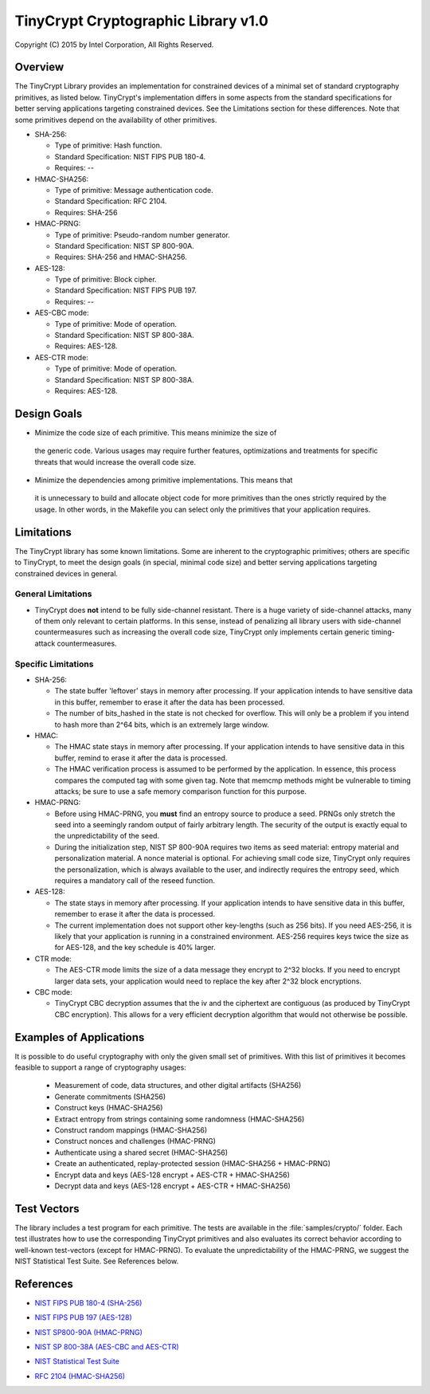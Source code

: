 .. _tinycrypt:

TinyCrypt Cryptographic Library v1.0
####################################
Copyright (C) 2015 by Intel Corporation, All Rights Reserved.

Overview
********
The TinyCrypt Library provides an implementation for constrained devices of a
minimal set of standard cryptography primitives, as listed below. TinyCrypt's
implementation differs in some aspects from the standard specifications for
better serving applications targeting constrained devices. See the Limitations
section for these differences. Note that some primitives depend on the
availability of other primitives.

* SHA-256:

  * Type of primitive: Hash function.
  * Standard Specification: NIST FIPS PUB 180-4.
  * Requires: --

* HMAC-SHA256:

  * Type of primitive: Message authentication code.
  * Standard Specification: RFC 2104.
  * Requires: SHA-256

* HMAC-PRNG:

  * Type of primitive: Pseudo-random number generator.
  * Standard Specification: NIST SP 800-90A.
  * Requires: SHA-256 and HMAC-SHA256.

* AES-128:

  * Type of primitive: Block cipher.
  * Standard Specification: NIST FIPS PUB 197.
  * Requires: --

* AES-CBC mode:

  * Type of primitive: Mode of operation.
  * Standard Specification: NIST SP 800-38A.
  * Requires: AES-128.

* AES-CTR mode:

  * Type of primitive: Mode of operation.
  * Standard Specification: NIST SP 800-38A.
  * Requires: AES-128.


Design Goals
************

* Minimize the code size of each primitive. This means minimize the size of
 the generic code. Various usages may require further features, optimizations
 and treatments for specific threats that would increase the overall code size.

* Minimize the dependencies among primitive implementations. This means that
 it is unnecessary to build and allocate object code for more primitives
 than the ones strictly required by the usage. In other words,
 in the Makefile you can select only the primitives that your application requires.


Limitations
***********

The TinyCrypt library has some known limitations. Some are inherent to
the cryptographic primitives; others are specific to TinyCrypt, to
meet the design goals (in special, minimal code size) and better serving
applications targeting constrained devices in general.

General Limitations
===================

* TinyCrypt does **not** intend to be fully side-channel resistant. There is a huge
  variety of side-channel attacks, many of them only relevant to certain
  platforms. In this sense, instead of penalizing all library users with
  side-channel countermeasures such as increasing the overall code size,
  TinyCrypt only implements certain generic timing-attack countermeasures.

Specific Limitations
====================

* SHA-256:

  * The state buffer 'leftover' stays in memory after processing. If your
    application intends to have sensitive data in this buffer, remember to
    erase it after the data has been processed.

  * The number of bits_hashed in the state is not checked for overflow.
    This will only be a problem if you intend to hash more than
    2^64 bits, which is an extremely large window.

* HMAC:

  * The HMAC state stays in memory after processing. If your application
    intends to have sensitive data in this buffer, remind to erase it after
    the data is processed.

  * The HMAC verification process is assumed to be performed by the application.
    In essence, this process compares the computed tag with some given tag.
    Note that memcmp methods might be vulnerable to timing attacks; be
    sure to use a safe memory comparison function for this purpose.

* HMAC-PRNG:

  * Before using HMAC-PRNG, you **must** find an entropy source to produce a seed.
    PRNGs only stretch the seed into a seemingly random output of fairly
    arbitrary length. The security of the output is exactly equal to the
    unpredictability of the seed.

  * During the initialization step, NIST SP 800-90A requires two items as seed
    material: entropy material and personalization material. A nonce material is optional.
    For achieving small code size, TinyCrypt only requires the personalization,
    which is always available to the user, and indirectly requires the entropy seed,
    which requires a mandatory call of the reseed function.

* AES-128:

  * The state stays in memory after processing. If your application intends to
    have sensitive data in this buffer, remember to erase it after the data is
    processed.

  * The current implementation does not support other key-lengths (such as 256 bits).
    If you need AES-256, it is likely that your application is running in a
    constrained environment. AES-256 requires keys twice the size as for AES-128,
    and the key schedule is 40% larger.

* CTR mode:

  * The AES-CTR mode limits the size of a data message they encrypt to 2^32 blocks.
    If you need to encrypt larger data sets, your application would
    need to replace the key after 2^32 block encryptions.

* CBC mode:

  * TinyCrypt CBC decryption assumes that the iv and the ciphertext are
    contiguous (as produced by TinyCrypt CBC encryption). This allows for a
    very efficient decryption algorithm that would not otherwise be possible.


Examples of Applications
************************
It is possible to do useful cryptography with only the given small set of primitives.
With this list of primitives it becomes feasible to support a range of cryptography usages:

 * Measurement of code, data structures, and other digital artifacts (SHA256)

 * Generate commitments (SHA256)

 * Construct keys (HMAC-SHA256)

 * Extract entropy from strings containing some randomness (HMAC-SHA256)

 * Construct random mappings (HMAC-SHA256)

 * Construct nonces and challenges (HMAC-PRNG)

 * Authenticate using a shared secret (HMAC-SHA256)

 * Create an authenticated, replay-protected session (HMAC-SHA256 + HMAC-PRNG)

 * Encrypt data and keys (AES-128 encrypt + AES-CTR + HMAC-SHA256)

 * Decrypt data and keys (AES-128 encrypt + AES-CTR + HMAC-SHA256)


Test Vectors
************

The library includes a test program for each primitive. The tests are available
in the :file:`samples/crypto/` folder. Each test illustrates how to use the corresponding
TinyCrypt primitives and also evaluates its correct behavior according to
well-known test-vectors (except for HMAC-PRNG). To evaluate the unpredictability
of the HMAC-PRNG, we suggest the NIST Statistical Test Suite. See References below.

References
**********

* `NIST FIPS PUB 180-4 (SHA-256)`_

.. _NIST FIPS PUB 180-4 (SHA-256):
   http://csrc.nist.gov/publications/fips/fips180-4/fips-180-4.pdf

* `NIST FIPS PUB 197 (AES-128)`_

.. _NIST FIPS PUB 197 (AES-128):
   http://csrc.nist.gov/publications/fips/fips197/fips-197.pdf

* `NIST SP800-90A (HMAC-PRNG)`_

.. _NIST SP800-90A (HMAC-PRNG):
   http://csrc.nist.gov/publications/nistpubs/800-90A/SP800-90A.pdf

* `NIST SP 800-38A (AES-CBC and AES-CTR)`_

.. _NIST SP 800-38A (AES-CBC and AES-CTR):
   http://csrc.nist.gov/publications/nistpubs/800-38a/sp800-38a.pdf

* `NIST Statistical Test Suite`_

.. _NIST Statistical Test Suite:
   http://csrc.nist.gov/groups/ST/toolkit/rng/documentation_software.html

* `RFC 2104 (HMAC-SHA256)`_

.. _RFC 2104 (HMAC-SHA256):
   https://www.ietf.org/rfc/rfc2104.txt

